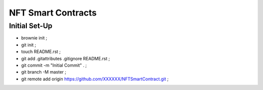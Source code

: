 NFT Smart Contracts
-------------------

Initial Set-Up
==============
- brownie init ;
- git init ;
- touch README.rst ;
- git add .gitattributes .gitignore README.rst ;
- git commit -m "Initial Commit" . ;
- git branch -M master ;
- git remote add origin https://github.com/XXXXXX/NFTSmartContract.git ;
